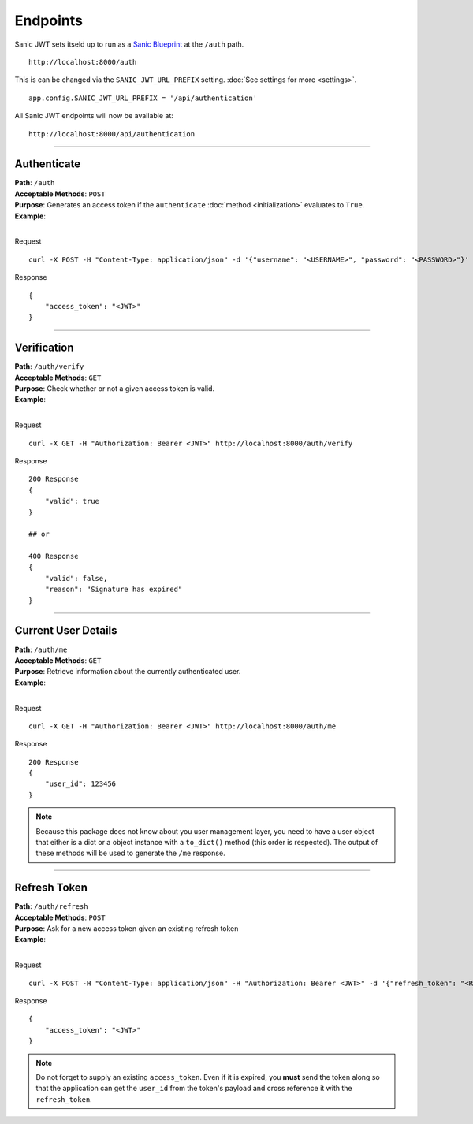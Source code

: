=========
Endpoints
=========

Sanic JWT sets itseld up to run as a `Sanic Blueprint <http://sanic.readthedocs.io/en/latest/sanic/blueprints.html>`_ at the ``/auth`` path. ::

    http://localhost:8000/auth

This is can be changed via the ``SANIC_JWT_URL_PREFIX`` setting. :doc:`See settings for more <settings>`. ::

    app.config.SANIC_JWT_URL_PREFIX = '/api/authentication'

All Sanic JWT endpoints will now be available at: ::

    http://localhost:8000/api/authentication

------------

++++++++++++
Authenticate
++++++++++++

| **Path**: ``/auth``
| **Acceptable Methods**: ``POST``
| **Purpose**: Generates an access token if the ``authenticate`` :doc:`method <initialization>` evaluates to ``True``.
| **Example**:
|

Request ::

    curl -X POST -H "Content-Type: application/json" -d '{"username": "<USERNAME>", "password": "<PASSWORD>"}' http://localhost:8000/auth

Response ::

    {
        "access_token": "<JWT>"
    }

------------

++++++++++++
Verification
++++++++++++

| **Path**: ``/auth/verify``
| **Acceptable Methods**: ``GET``
| **Purpose**: Check whether or not a given access token is valid.
| **Example**:
|

Request ::

    curl -X GET -H "Authorization: Bearer <JWT>" http://localhost:8000/auth/verify

Response ::

    200 Response
    {
        "valid": true
    }

    ## or

    400 Response
    {
        "valid": false,
        "reason": "Signature has expired"
    }

------------

++++++++++++++++++++
Current User Details
++++++++++++++++++++

| **Path**: ``/auth/me``
| **Acceptable Methods**: ``GET``
| **Purpose**: Retrieve information about the currently authenticated user.
| **Example**:
|

Request ::

    curl -X GET -H "Authorization: Bearer <JWT>" http://localhost:8000/auth/me

Response ::

    200 Response
    {
        "user_id": 123456
    }


.. note::

    Because this package does not know about you user management layer, you need to have a user object that either is a dict or a object instance with a ``to_dict()`` method (this order is respected). The output of these methods will be used to generate the ``/me`` response.

------------

+++++++++++++
Refresh Token
+++++++++++++

| **Path**: ``/auth/refresh``
| **Acceptable Methods**: ``POST``
| **Purpose**: Ask for a new access token given an existing refresh token
| **Example**:
|

Request ::

    curl -X POST -H "Content-Type: application/json" -H "Authorization: Bearer <JWT>" -d '{"refresh_token": "<REFRESH TOKEN>"}' http://localhost:8000/auth/refresh

Response ::

    {
        "access_token": "<JWT>"
    }


.. note::

    Do not forget to supply an existing ``access_token``. Even if it is expired, you **must** send the token along so that the application can get the ``user_id`` from the token's payload and cross reference it with the ``refresh_token``.
